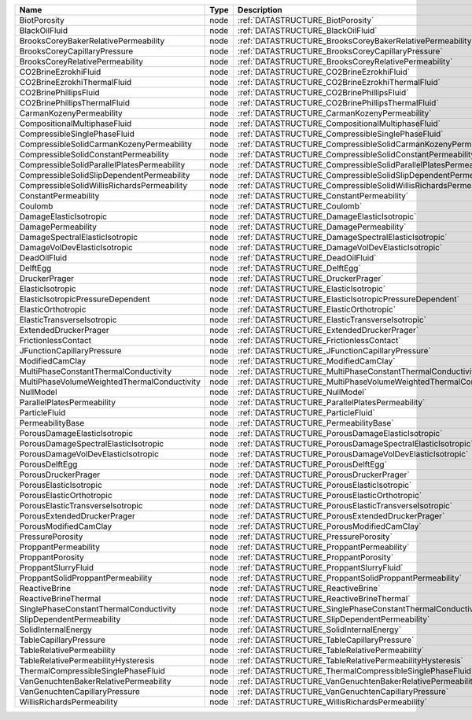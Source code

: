 

=========================================== ==== ================================================================ 
Name                                        Type Description                                                      
=========================================== ==== ================================================================ 
BiotPorosity                                node :ref:`DATASTRUCTURE_BiotPorosity`                                
BlackOilFluid                               node :ref:`DATASTRUCTURE_BlackOilFluid`                               
BrooksCoreyBakerRelativePermeability        node :ref:`DATASTRUCTURE_BrooksCoreyBakerRelativePermeability`        
BrooksCoreyCapillaryPressure                node :ref:`DATASTRUCTURE_BrooksCoreyCapillaryPressure`                
BrooksCoreyRelativePermeability             node :ref:`DATASTRUCTURE_BrooksCoreyRelativePermeability`             
CO2BrineEzrokhiFluid                        node :ref:`DATASTRUCTURE_CO2BrineEzrokhiFluid`                        
CO2BrineEzrokhiThermalFluid                 node :ref:`DATASTRUCTURE_CO2BrineEzrokhiThermalFluid`                 
CO2BrinePhillipsFluid                       node :ref:`DATASTRUCTURE_CO2BrinePhillipsFluid`                       
CO2BrinePhillipsThermalFluid                node :ref:`DATASTRUCTURE_CO2BrinePhillipsThermalFluid`                
CarmanKozenyPermeability                    node :ref:`DATASTRUCTURE_CarmanKozenyPermeability`                    
CompositionalMultiphaseFluid                node :ref:`DATASTRUCTURE_CompositionalMultiphaseFluid`                
CompressibleSinglePhaseFluid                node :ref:`DATASTRUCTURE_CompressibleSinglePhaseFluid`                
CompressibleSolidCarmanKozenyPermeability   node :ref:`DATASTRUCTURE_CompressibleSolidCarmanKozenyPermeability`   
CompressibleSolidConstantPermeability       node :ref:`DATASTRUCTURE_CompressibleSolidConstantPermeability`       
CompressibleSolidParallelPlatesPermeability node :ref:`DATASTRUCTURE_CompressibleSolidParallelPlatesPermeability` 
CompressibleSolidSlipDependentPermeability  node :ref:`DATASTRUCTURE_CompressibleSolidSlipDependentPermeability`  
CompressibleSolidWillisRichardsPermeability node :ref:`DATASTRUCTURE_CompressibleSolidWillisRichardsPermeability` 
ConstantPermeability                        node :ref:`DATASTRUCTURE_ConstantPermeability`                        
Coulomb                                     node :ref:`DATASTRUCTURE_Coulomb`                                     
DamageElasticIsotropic                      node :ref:`DATASTRUCTURE_DamageElasticIsotropic`                      
DamagePermeability                          node :ref:`DATASTRUCTURE_DamagePermeability`                          
DamageSpectralElasticIsotropic              node :ref:`DATASTRUCTURE_DamageSpectralElasticIsotropic`              
DamageVolDevElasticIsotropic                node :ref:`DATASTRUCTURE_DamageVolDevElasticIsotropic`                
DeadOilFluid                                node :ref:`DATASTRUCTURE_DeadOilFluid`                                
DelftEgg                                    node :ref:`DATASTRUCTURE_DelftEgg`                                    
DruckerPrager                               node :ref:`DATASTRUCTURE_DruckerPrager`                               
ElasticIsotropic                            node :ref:`DATASTRUCTURE_ElasticIsotropic`                            
ElasticIsotropicPressureDependent           node :ref:`DATASTRUCTURE_ElasticIsotropicPressureDependent`           
ElasticOrthotropic                          node :ref:`DATASTRUCTURE_ElasticOrthotropic`                          
ElasticTransverseIsotropic                  node :ref:`DATASTRUCTURE_ElasticTransverseIsotropic`                  
ExtendedDruckerPrager                       node :ref:`DATASTRUCTURE_ExtendedDruckerPrager`                       
FrictionlessContact                         node :ref:`DATASTRUCTURE_FrictionlessContact`                         
JFunctionCapillaryPressure                  node :ref:`DATASTRUCTURE_JFunctionCapillaryPressure`                  
ModifiedCamClay                             node :ref:`DATASTRUCTURE_ModifiedCamClay`                             
MultiPhaseConstantThermalConductivity       node :ref:`DATASTRUCTURE_MultiPhaseConstantThermalConductivity`       
MultiPhaseVolumeWeightedThermalConductivity node :ref:`DATASTRUCTURE_MultiPhaseVolumeWeightedThermalConductivity` 
NullModel                                   node :ref:`DATASTRUCTURE_NullModel`                                   
ParallelPlatesPermeability                  node :ref:`DATASTRUCTURE_ParallelPlatesPermeability`                  
ParticleFluid                               node :ref:`DATASTRUCTURE_ParticleFluid`                               
PermeabilityBase                            node :ref:`DATASTRUCTURE_PermeabilityBase`                            
PorousDamageElasticIsotropic                node :ref:`DATASTRUCTURE_PorousDamageElasticIsotropic`                
PorousDamageSpectralElasticIsotropic        node :ref:`DATASTRUCTURE_PorousDamageSpectralElasticIsotropic`        
PorousDamageVolDevElasticIsotropic          node :ref:`DATASTRUCTURE_PorousDamageVolDevElasticIsotropic`          
PorousDelftEgg                              node :ref:`DATASTRUCTURE_PorousDelftEgg`                              
PorousDruckerPrager                         node :ref:`DATASTRUCTURE_PorousDruckerPrager`                         
PorousElasticIsotropic                      node :ref:`DATASTRUCTURE_PorousElasticIsotropic`                      
PorousElasticOrthotropic                    node :ref:`DATASTRUCTURE_PorousElasticOrthotropic`                    
PorousElasticTransverseIsotropic            node :ref:`DATASTRUCTURE_PorousElasticTransverseIsotropic`            
PorousExtendedDruckerPrager                 node :ref:`DATASTRUCTURE_PorousExtendedDruckerPrager`                 
PorousModifiedCamClay                       node :ref:`DATASTRUCTURE_PorousModifiedCamClay`                       
PressurePorosity                            node :ref:`DATASTRUCTURE_PressurePorosity`                            
ProppantPermeability                        node :ref:`DATASTRUCTURE_ProppantPermeability`                        
ProppantPorosity                            node :ref:`DATASTRUCTURE_ProppantPorosity`                            
ProppantSlurryFluid                         node :ref:`DATASTRUCTURE_ProppantSlurryFluid`                         
ProppantSolidProppantPermeability           node :ref:`DATASTRUCTURE_ProppantSolidProppantPermeability`           
ReactiveBrine                               node :ref:`DATASTRUCTURE_ReactiveBrine`                               
ReactiveBrineThermal                        node :ref:`DATASTRUCTURE_ReactiveBrineThermal`                        
SinglePhaseConstantThermalConductivity      node :ref:`DATASTRUCTURE_SinglePhaseConstantThermalConductivity`      
SlipDependentPermeability                   node :ref:`DATASTRUCTURE_SlipDependentPermeability`                   
SolidInternalEnergy                         node :ref:`DATASTRUCTURE_SolidInternalEnergy`                         
TableCapillaryPressure                      node :ref:`DATASTRUCTURE_TableCapillaryPressure`                      
TableRelativePermeability                   node :ref:`DATASTRUCTURE_TableRelativePermeability`                   
TableRelativePermeabilityHysteresis         node :ref:`DATASTRUCTURE_TableRelativePermeabilityHysteresis`         
ThermalCompressibleSinglePhaseFluid         node :ref:`DATASTRUCTURE_ThermalCompressibleSinglePhaseFluid`         
VanGenuchtenBakerRelativePermeability       node :ref:`DATASTRUCTURE_VanGenuchtenBakerRelativePermeability`       
VanGenuchtenCapillaryPressure               node :ref:`DATASTRUCTURE_VanGenuchtenCapillaryPressure`               
WillisRichardsPermeability                  node :ref:`DATASTRUCTURE_WillisRichardsPermeability`                  
=========================================== ==== ================================================================ 



